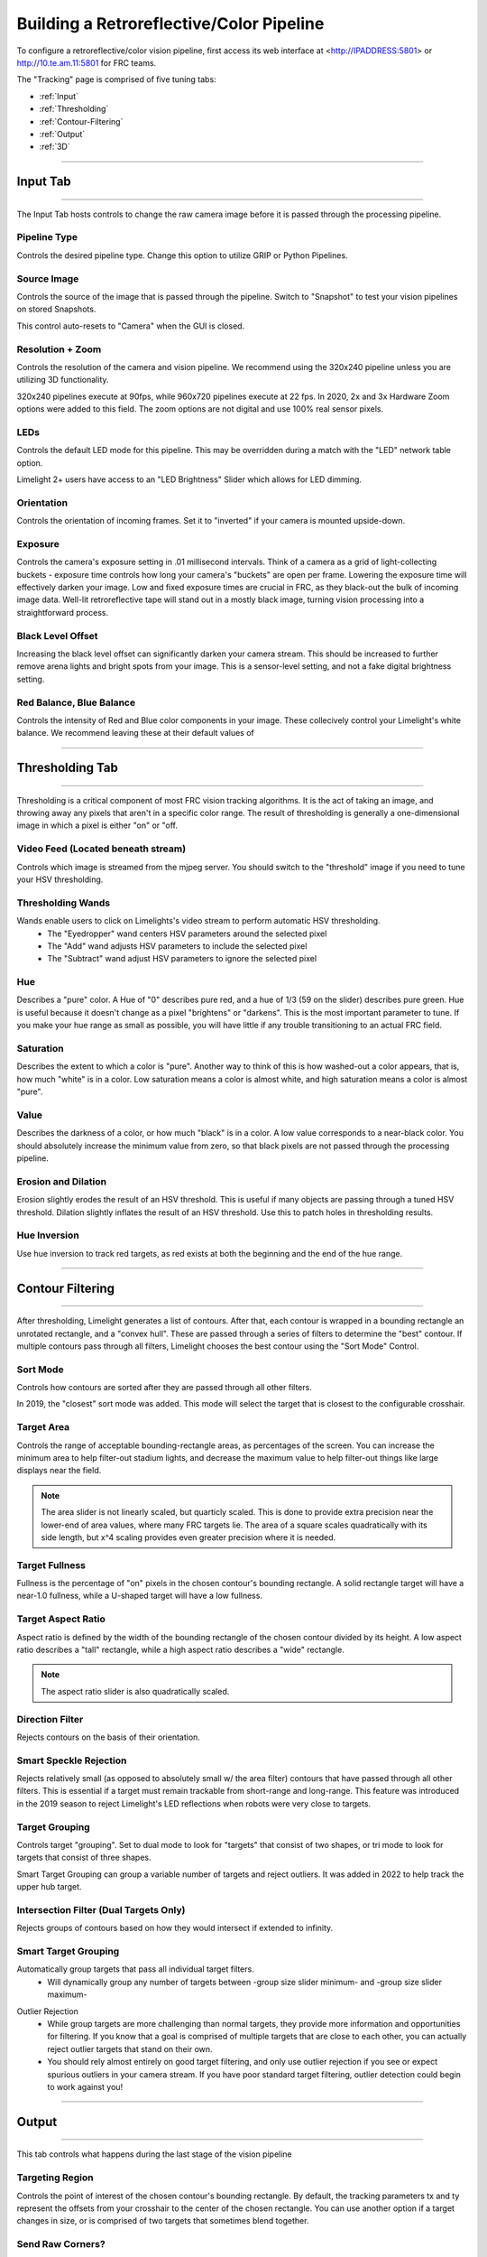 Building a Retroreflective/Color Pipeline
==============================================================

To configure a retroreflective/color vision pipeline, first access its web interface at <http://IPADDRESS:5801> or http://10.te.am.11:5801 for FRC teams.

The "Tracking" page is comprised of five tuning tabs: 

* :ref:`Input`
* :ref:`Thresholding`
* :ref:`Contour-Filtering`
* :ref:`Output`
* :ref:`3D`

----------

.. _Input:

Input Tab
~~~~~~~~~~~~~~~~~~~~~~

----------

The Input Tab hosts controls to change the raw camera image before it is passed through the processing pipeline.

Pipeline Type
---------------------
Controls the desired pipeline type. Change this option to utilize GRIP or Python Pipelines.


Source Image
---------------------
Controls the source of the image that is passed through the pipeline. Switch to "Snapshot" to test your vision pipelines on stored Snapshots.

This control auto-resets to "Camera" when the GUI is closed.

.. image:: https://thumbs.gfycat.com/MintyKaleidoscopicHarpseal-size_restricted.gif
	:align: center
	:width: 100%

Resolution + Zoom
---------------------
Controls the resolution of the camera and vision pipeline. We recommend using the 320x240 pipeline unless you are utilizing 3D functionality.

320x240 pipelines execute at 90fps, while 960x720 pipelines execute at 22 fps.
In 2020, 2x and 3x Hardware Zoom options were added to this field. The zoom options are not digital and use 100% real sensor pixels.

.. image:: https://thumbs.gfycat.com/LawfulRapidArchaeocete-size_restricted.gif

LEDs
---------------------
Controls the default LED mode for this pipeline. This may be overridden during a match with the "LED" network table option.

Limelight 2+ users have access to an "LED Brightness" Slider which allows for LED dimming.

Orientation
---------------------
Controls the orientation of incoming frames. Set it to "inverted" if your camera is mounted upside-down.

.. image:: https://thumbs.gfycat.com/ImpeccableWhichCaracal-size_restricted.gif
	:align: center
	:width: 100%

Exposure
---------------------
Controls the camera's exposure setting in .01 millisecond intervals. Think of a camera as a grid of light-collecting buckets - exposure time controls how long your camera's "buckets" are open per frame. Lowering the exposure time will effectively darken your image. Low and fixed exposure times are crucial in FRC, as they black-out the bulk of incoming image data. Well-lit retroreflective tape will stand out in a mostly black image, turning vision processing into a straightforward process.

.. image:: https://thumbs.gfycat.com/IlliterateRemoteIberianmole-size_restricted.gif
	:align: center
	:width: 100%

Black Level Offset
---------------------
Increasing the black level offset can significantly darken your camera stream. This should be increased to further remove arena lights and bright spots from your image. This is a sensor-level setting, and not a fake digital brightness setting.

.. image:: https://thumbs.gfycat.com/SeparateFatHedgehog-size_restricted.gif
	:align: center
	:width: 100%

Red Balance, Blue Balance
---------------------
Controls the intensity of Red and Blue color components in your image. These collecively control your Limelight's white balance. We recommend leaving these at their default values of


----------

.. _Thresholding:

Thresholding Tab
~~~~~~~~~~~~~~~~~~~~~~

----------------------

Thresholding is a critical component of most FRC vision tracking algorithms. It is the act of taking an image, and throwing away any pixels that aren't in a specific color range. The result of thresholding is generally a one-dimensional image in which a pixel is either "on" or "off.

.. image:: https://thumbs.gfycat.com/MisguidedClumsyCusimanse-size_restricted.gif
	:align: center
	:width: 100%
 
Video Feed (Located beneath stream)
--------------------------------------
Controls which image is streamed from the mjpeg server. You should switch to the "threshold" image if you need to tune your HSV thresholding.

Thresholding Wands
--------------------------------

Wands enable users to click on Limelights's video stream to perform automatic HSV thresholding.
	* The "Eyedropper" wand centers HSV parameters around the selected pixel
	* The "Add" wand adjusts HSV parameters to include the selected pixel
	* The "Subtract" wand adjust HSV parameters to ignore the selected pixel

.. image:: https://thumbs.gfycat.com/AdorableScientificLaughingthrush-size_restricted.gif
	:align: center
	:width: 100%

Hue
--------------------------------
Describes a "pure" color. A Hue of "0" describes pure red, and a hue of 1/3 (59 on the slider) describes pure green. Hue is useful because it doesn't change as a pixel "brightens" or "darkens". This is the most important parameter to tune. If you make your hue range as small as possible, you will have little if any trouble transitioning to an actual FRC field.

.. image:: img/huebar.png 
	:align: center

Saturation
--------------------------------
Describes the extent to which a color is "pure". Another way to think of this is how washed-out a color appears, that is, how much "white" is in a color. Low saturation means a color is almost white, and high saturation means a color is almost "pure".

Value
--------------------------------
Describes the darkness of a color, or how much "black" is in a color. A low value corresponds to a near-black color. You should absolutely increase the minimum value from zero, so that black pixels are not passed through the processing pipeline.

Erosion and Dilation
--------------------------------
Erosion slightly erodes the result of an HSV threshold. This is useful if many objects are passing through a tuned HSV threshold.
Dilation slightly inflates the result of an HSV threshold. Use this to patch holes in thresholding results.

.. image:: https://thumbs.gfycat.com/PastBouncyGnat-size_restricted.gif
	:align: center
	:width: 100%


Hue Inversion
--------------------------------
Use hue inversion to track red targets, as red exists at both the beginning and the end of the hue range.

.. image:: https://thumbs.gfycat.com/MeekSnarlingFluke-size_restricted.gif
	:align: center
	:width: 100%

------------------------------

.. _Contour-Filtering:

Contour Filtering
~~~~~~~~~~~~~~~~~~~~~~

------------------------------

After thresholding, Limelight generates a list of contours. After that, each contour is wrapped in a bounding rectangle an unrotated rectangle, and a "convex hull". 
These are passed through a series of filters to determine the "best" contour. If multiple contours pass through all filters, Limelight chooses the best contour using the "Sort Mode" Control.

Sort Mode
------------------
Controls how contours are sorted after they are passed through all other filters. 

In 2019, the "closest" sort mode was added. This mode will select the target that is closest to the configurable crosshair.

.. image:: https://thumbs.gfycat.com/EnormousImpishDeer-size_restricted.gif
	:align: center
	:width: 100%


Target Area
------------------
Controls the range of acceptable bounding-rectangle areas, as percentages of the screen. You can increase the minimum area to help filter-out stadium lights, and decrease the maximum value to help filter-out things like large displays near the field.

.. image:: https://thumbs.gfycat.com/HairyWarlikeCusimanse-size_restricted.gif
	:align: center
	:width: 100%


.. note:: The area slider is not linearly scaled, but quarticly scaled. This is done to provide extra precision near the lower-end of area values, where many FRC targets lie. The area of a square scales quadratically with its side length, but x^4 scaling provides even greater precision where it is needed.

Target Fullness
------------------
Fullness is the percentage of "on" pixels in the chosen contour's bounding rectangle. A solid rectangle target will have a near-1.0 fullness, while a U-shaped target will have a low fullness.

.. image:: https://thumbs.gfycat.com/AmazingUnfortunateFlyingfish-size_restricted.gif
	:align: center
	:width: 100%

Target Aspect Ratio
---------------------------
Aspect ratio is defined by the width of the bounding rectangle of the chosen contour divided by its height. A low aspect ratio describes a "tall" rectangle, while a high aspect ratio describes a "wide" rectangle. 


.. image:: https://thumbs.gfycat.com/BlankMatureAzurevase-size_restricted.gif
	:align: center
	:width: 100%

.. note:: The aspect ratio slider is also quadratically scaled.

Direction Filter
------------------
Rejects contours on the basis of their orientation. 

.. image:: https://thumbs.gfycat.com/SparklingConcernedCockatoo-size_restricted.gif
	:align: center
	:width: 100%

Smart Speckle Rejection
----------------------------
Rejects relatively small (as opposed to absolutely small w/ the area filter) contours that have passed through all other filters. This is essential if a target must remain trackable from short-range and long-range. 
This feature was introduced in the 2019 season to reject Limelight's LED reflections when robots were very close to targets.

.. image:: https://thumbs.gfycat.com/EachInsecureAustraliansilkyterrier-size_restricted.gif
	:align: center
	:width: 100%


Target Grouping
----------------------------
Controls target "grouping". Set to dual mode to look for "targets" that consist of two shapes, or tri mode to look for targets that consist of three shapes.

Smart Target Grouping can group a variable number of targets and reject outliers. It was added in 2022 to help track the upper hub target.

.. image:: https://thumbs.gfycat.com/HugeCraftyBear-size_restricted.gif
	:align: center
	:width: 100%

Intersection Filter (Dual Targets Only)
------------------------------------------
Rejects groups of contours based on how they would intersect if extended to infinity.

.. image:: https://thumbs.gfycat.com/ThunderousWholeDinosaur-size_restricted.gif
	:align: center
	:width: 100%

Smart Target Grouping
------------------------------------------

Automatically group targets that pass all individual target filters.
	* Will dynamically group any number of targets between -group size slider minimum- and -group size slider maximum-
.. image:: https://thumbs.gfycat.com/WetImmediateEarthworm-size_restricted.gif
		:align: center
		:width: 100%

Outlier Rejection
	* While group targets are more challenging than normal targets, they provide more information and opportunities for filtering. If you know that a goal is comprised of multiple targets that are close to each other, you can actually reject outlier targets that stand on their own.
	* You should rely almost entirely on good target filtering, and only use outlier rejection if you see or expect spurious outliers in your camera stream. If you have poor standard target filtering, outlier detection could begin to work against you!
.. image:: https://thumbs.gfycat.com/CoolQualifiedHedgehog-size_restricted.gif
		:align: center
		:width: 100%



----------

.. _Output:

Output
~~~~~~~~~~~

----------

This tab controls what happens during the last stage of the vision pipeline

Targeting Region
-------------------
Controls the point of interest of the chosen contour's bounding rectangle. By default, the tracking parameters tx and ty represent the offsets from your crosshair to the center of the chosen rectangle. You can use another option if a target changes in size, or is comprised of two targets that sometimes blend together.

.. image:: https://thumbs.gfycat.com/FakeThinAfricanbushviper-size_restricted.gif
	:align: center
	:width: 100%

Send Raw Corners?
-----------------------------------------
Set this control to "yes" to submit raw corners over network tables. Tune the number of corners submitted by adjusting the "Contour Simplification" value in the "Contour Filtering" page.

Send Raw Contours?
-----------------------------------------
Set this control to "yes" to submit raw contours over network tables. The top 3 passing contours will be submitted.

Crosshair Calibration
-------------------------
Controls the "origin" of your targeting values. Let's say a shooter on your robot needs to be calibrated such that it always points a bit left-of-center. You can line up your robot, click "calibrate," and all of your targeting values will be sent relative to your new crosshair. See the calibration page for more details!

.. image:: https://thumbs.gfycat.com/JauntyTerrificGreatwhiteshark-size_restricted.gif
	:align: center
	:width: 100%

-------------

.. _3D:

3D
~~~~~~~~~~~

----------

Experiment with PnP point-based pose estimation here.

.. image:: https://thumbs.gfycat.com/LeftHalfBluewhale-size_restricted.gif
	:align: center
	:width: 100%

Compute 3D
-------------------
Controls whether pose estimation is enabled. You must enable the 960x720 high-res mode for this to work.

Force Convex
-------------------
Use this option to select only the "outermost" corners of a target for SolvePnP.

Contour Simplification
-------------------
Use this option to remove small, noisy edges from the target.

Acceptable Error
-------------------
Limelight will only return a target if it passes a reprojection test with a certain score in pixels.

Goal Z-Offset
-------------------
Automatically the 3D Depth value of your target (Z-Axis).

.. image:: https://thumbs.gfycat.com/AcidicHonoredElephant-size_restricted.gif
	:align: center
	:width: 100%


Camera Matricies (Advanced Users)
-----------------------------------

.. tabs::

	.. tab:: Limelight 2 960x720

		.. code-block:: c++

			cameraMatrix = cv::Matx33d(
						772.53876202, 0., 479.132337442,
						0., 769.052151477, 359.143001808,
						0., 0., 1.0);
			distortionCoefficient =  std::vector<double> {
						2.9684613693070039e-01, -1.4380252254747885e+00,-2.2098421479494509e-03,
						-3.3894563533907176e-03, 2.5344430354806740e+00};

			focalLength = 2.9272781257541; //mm
			
	.. tab:: Limelight 1 960x720

		.. code-block:: c++

			cameraMatrix = cv::Matx33d(
					8.8106888208290547e+02, 0., 4.8844767170376019e+02,
					0., 8.7832357838726318e+02, 3.5819038625928994e+02,
					0., 0., 1.);
			distortionCoefficient =  std::vector<double> {
					1.3861168261860063e-01, -5.4784067711324946e-01,
					-2.2878279907387667e-03, -3.8260257487769065e-04,
					5.0520158005588123e-01 };
			
			focalLength = 3.3385168390258093; //mm

